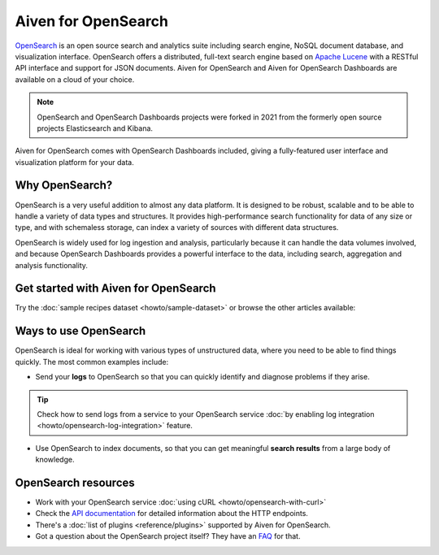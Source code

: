 Aiven for OpenSearch
====================

`OpenSearch <https://opensearch.org>`_ is an open source search and analytics suite including search engine, NoSQL document database, and visualization interface. OpenSearch offers a distributed, full-text search engine based on `Apache Lucene <https://lucene.apache.org/>`_ with a RESTful API interface and support for JSON documents. Aiven for OpenSearch and Aiven for OpenSearch Dashboards are available on a cloud of your choice.

.. note::
    OpenSearch and OpenSearch Dashboards projects were forked in 2021 from the formerly open source projects Elasticsearch and Kibana.

Aiven for OpenSearch comes with OpenSearch Dashboards included, giving a fully-featured user interface and visualization platform for your data.

Why OpenSearch?
---------------

OpenSearch is a very useful addition to almost any data platform. It is designed to be robust, scalable and to be able to handle a variety of data types and structures. It provides high-performance search functionality for data of any size or type, and with schemaless storage, can index a variety of sources with different data structures.

OpenSearch is widely used for log ingestion and analysis, particularly because it can handle the data volumes involved, and because OpenSearch Dashboards provides a powerful interface to the data, including search, aggregation and analysis functionality.

Get started with Aiven for OpenSearch
-------------------------------------

Try the :doc:`sample recipes dataset <howto/sample-dataset>` or browse the other articles available:

.. panels::

    📚 :doc:`concepts`

    ---

    💻 :doc:`howto`

    ---

    📖 :doc:`Reference <reference>`

    ---

    🧰 :doc:`Code <howto/opensearch-with-curl>`


Ways to use OpenSearch
----------------------

OpenSearch is ideal for working with various types of unstructured data, where you need to be able to find things quickly. The most common examples include:

* Send your **logs** to OpenSearch so that you can quickly identify and diagnose problems if they arise. 

.. tip::
    Check how to send logs from a service to your OpenSearch service :doc:`by enabling log integration <howto/opensearch-log-integration>` feature.

* Use OpenSearch to index documents, so that you can get meaningful **search results** from a large body of knowledge.

OpenSearch resources
--------------------

* Work with your OpenSearch service :doc:`using cURL <howto/opensearch-with-curl>`

* Check the `API documentation <https://opensearch.org/docs/opensearch/rest-api/index>`_ for detailed information about the HTTP endpoints.

* There's a :doc:`list of plugins <reference/plugins>` supported by Aiven for OpenSearch.

* Got a question about the OpenSearch project itself? They have an `FAQ <https://opensearch.org/faq/>`_ for that.
